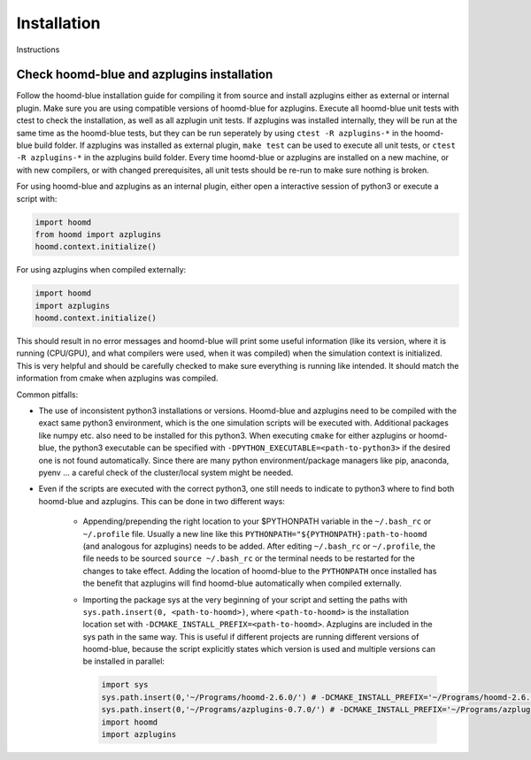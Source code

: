 Installation
============

Instructions

Check hoomd-blue and azplugins installation
-------------------------------------------

Follow the hoomd-blue installation guide for compiling it from source and install azplugins either as external or
internal plugin. Make sure you are using compatible versions of hoomd-blue for azplugins.  Execute all hoomd-blue
unit tests with ctest to check the installation, as well as all azplugin unit tests. If azplugins was installed
internally, they will be run at the same time as the hoomd-blue tests, but they can be run seperately by using
``ctest -R azplugins-*`` in the hoomd-blue build folder. If azplugins was installed as external plugin,
``make test`` can be used to execute all unit tests, or ``ctest -R azplugins-*`` in the azplugins build folder.
Every time hoomd-blue or azplugins are installed  on a new machine, or with new compilers, or with changed
prerequisites, all unit tests should be re-run to make sure nothing is broken.

For using hoomd-blue and azplugins as an internal plugin, either open a interactive session of
python3 or execute a script with:

.. code-block:: python

    import hoomd
    from hoomd import azplugins
    hoomd.context.initialize()


For using azplugins when compiled externally:

.. code-block:: python

    import hoomd
    import azplugins
    hoomd.context.initialize()


This should result in no error messages and hoomd-blue will print some useful information (like its version, where it
is running (CPU/GPU), and what compilers were used, when it was compiled) when the simulation context is initialized.
This is very helpful and should be carefully checked to make sure everything is running like intended.  It should match
the information from cmake when azplugins was compiled.

Common pitfalls:

*   The use of inconsistent python3 installations or versions. Hoomd-blue and azplugins need to be compiled with the exact
    same python3 environment, which is the one simulation scripts will be executed with. Additional packages like numpy etc.
    also need to be installed for this python3. When  executing  ``cmake`` for either azplugins or hoomd-blue, the python3
    executable can be specified with  ``-DPYTHON_EXECUTABLE=<path-to-python3>`` if the desired one is not found automatically.
    Since there are many python environment/package managers like pip, anaconda, pyenv ... a careful check of the cluster/local
    system might be needed.

*   Even if the scripts are executed with the correct python3,  one still needs to indicate to python3 where to find both
    hoomd-blue and azplugins. This can be done in two different ways:

        * Appending/prepending the right location to your $PYTHONPATH variable in the ``~/.bash_rc`` or ``~/.profile`` file.
          Usually a new line like this  ``PYTHONPATH="${PYTHONPATH}:path-to-hoomd`` (and analogous for azplugins) needs
          to be added. After editing ``~/.bash_rc`` or ``~/.profile``, the file needs to be sourced ``source ~/.bash_rc``
          or the terminal needs to be restarted for the changes to take effect. Adding the location of hoomd-blue to the
          ``PYTHONPATH`` once installed has the benefit that azplugins will find hoomd-blue automatically when compiled
          externally.

        * Importing the package sys at the very beginning of your script and setting the paths with
          ``sys.path.insert(0, <path-to-hoomd>)``, where ``<path-to-hoomd>`` is the installation location  set with
          ``-DCMAKE_INSTALL_PREFIX=<path-to-hoomd>``. Azplugins are included in the sys path in the same way.
          This is useful if different projects are running different versions of hoomd-blue, because the script explicitly
          states which version is used and multiple versions can be installed in parallel:

          .. code-block:: python

              import sys
              sys.path.insert(0,'~/Programs/hoomd-2.6.0/') # -DCMAKE_INSTALL_PREFIX='~/Programs/hoomd-2.6.0/'
              sys.path.insert(0,'~/Programs/azplugins-0.7.0/') # -DCMAKE_INSTALL_PREFIX='~/Programs/azplugins-2.7.0/'
              import hoomd
              import azplugins
